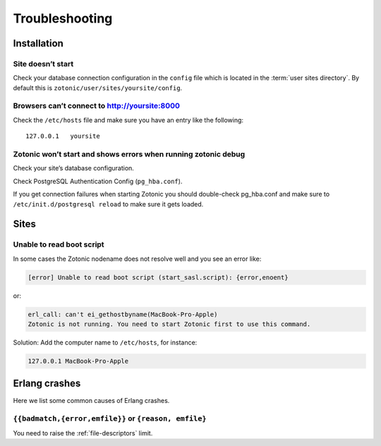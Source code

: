 Troubleshooting
===============

.. _ref-troubleshooting-installation:

Installation
------------

Site doesn’t start
^^^^^^^^^^^^^^^^^^

Check your database connection configuration in the ``config`` file which is
located in the :term:`user sites directory`. By default this is
``zotonic/user/sites/yoursite/config``.

Browsers can’t connect to http://yoursite:8000
^^^^^^^^^^^^^^^^^^^^^^^^^^^^^^^^^^^^^^^^^^^^^^

Check the ``/etc/hosts`` file and make sure you have an entry like the following::

    127.0.0.1   yoursite

Zotonic won’t start and shows errors when running zotonic debug
^^^^^^^^^^^^^^^^^^^^^^^^^^^^^^^^^^^^^^^^^^^^^^^^^^^^^^^^^^^^^^^

Check your site’s database configuration.

Check PostgreSQL Authentication Config (``pg_hba.conf``).

If you get connection failures when starting Zotonic you should
double-check pg_hba.conf and make sure to ``/etc/init.d/postgresql
reload`` to make sure it gets loaded.

.. _ref-troubleshooting-sites:

Sites
-----

Unable to read boot script
^^^^^^^^^^^^^^^^^^^^^^^^^^

In some cases the Zotonic nodename does not resolve well and you see an error like:

.. code-block:: none

    [error] Unable to read boot script (start_sasl.script): {error,enoent}

or:

.. code-block:: none

    erl_call: can't ei_gethostbyname(MacBook-Pro-Apple)
    Zotonic is not running. You need to start Zotonic first to use this command.

Solution: Add the computer name to ``/etc/hosts``, for instance:

.. code-block:: none

    127.0.0.1 MacBook-Pro-Apple

Erlang crashes
--------------

Here we list some common causes of Erlang crashes.

``{{badmatch,{error,emfile}}`` or ``{reason, emfile}``
^^^^^^^^^^^^^^^^^^^^^^^^^^^^^^^^^^^^^^^^^^^^^^^^^^^^^^

You need to raise the :ref:`file-descriptors` limit.
